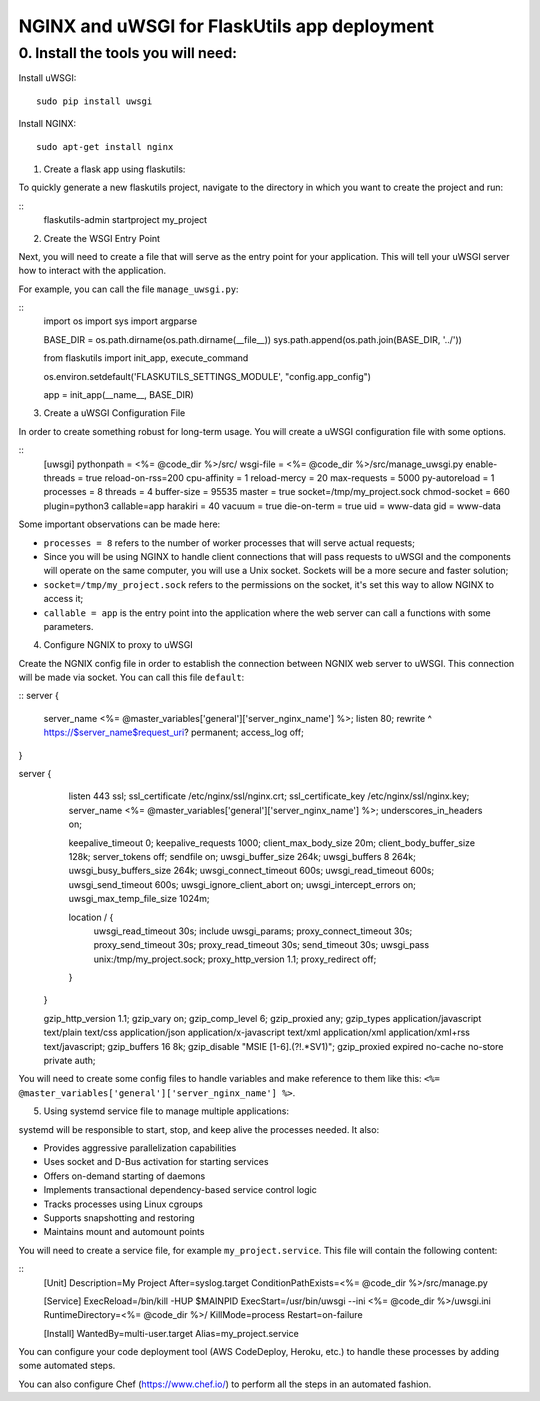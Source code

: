 NGINX and uWSGI for FlaskUtils app deployment
=============================================

0. Install the tools you will need:
-----------------------------------

Install uWSGI:

::

 sudo pip install uwsgi

Install NGINX:

::

 sudo apt-get install nginx


1. Create a flask app using flaskutils:

To quickly generate a new flaskutils project, navigate to the directory in which you want to create the project and run:

::
 flaskutils-admin startproject my_project


2. Create the WSGI Entry Point

Next, you will need to create a file that will serve as the entry point for your application.
This will tell your uWSGI server how to interact with the application.

For example, you can call the file ``manage_uwsgi.py``:

::
  import os
  import sys
  import argparse


  BASE_DIR = os.path.dirname(os.path.dirname(__file__))
  sys.path.append(os.path.join(BASE_DIR, '../'))


  from flaskutils import init_app, execute_command

  os.environ.setdefault('FLASKUTILS_SETTINGS_MODULE', "config.app_config")

  app = init_app(__name__, BASE_DIR)


3. Create a uWSGI Configuration File

In order to create something robust for long-term usage. You will create a uWSGI configuration file with some options.

::
  [uwsgi]
  pythonpath = <%= @code_dir %>/src/
  wsgi-file = <%= @code_dir %>/src/manage_uwsgi.py
  enable-threads = true
  reload-on-rss=200
  cpu-affinity = 1
  reload-mercy = 20
  max-requests = 5000
  py-autoreload = 1
  processes = 8
  threads = 4
  buffer-size = 95535
  master = true
  socket=/tmp/my_project.sock
  chmod-socket = 660
  plugin=python3
  callable=app
  harakiri = 40
  vacuum = true
  die-on-term = true
  uid = www-data
  gid = www-data

Some important observations can be made here:

-  ``processes = 8`` refers to the number of worker processes that will serve actual requests;
- Since you will be using NGINX to handle client connections that will pass requests to uWSGI and the components will operate on the same computer, you will use a Unix socket. Sockets will be a more secure and faster solution;
- ``socket=/tmp/my_project.sock`` refers to the permissions on the socket, it's set this way to allow NGINX to access it;
- ``callable = app`` is the entry point into the application where the web server can call a functions with some parameters.

4. Configure NGNIX to proxy to uWSGI

Create the NGNIX config file in order to establish the connection between NGNIX web server to uWSGI. This connection will be made via socket. You can call this file ``default``:

::
server {
            server_name                    <%= @master_variables['general']['server_nginx_name'] %>;
            listen                         80;
            rewrite                        ^ https://$server_name$request_uri? permanent;
            access_log                     off;
}

server {
            listen                          443  ssl;
            ssl_certificate                 /etc/nginx/ssl/nginx.crt;
            ssl_certificate_key             /etc/nginx/ssl/nginx.key;
            server_name                     <%= @master_variables['general']['server_nginx_name'] %>;
            underscores_in_headers          on;

            keepalive_timeout               0;
            keepalive_requests              1000;
            client_max_body_size            20m;
            client_body_buffer_size         128k;
            server_tokens                   off;
            sendfile                        on;
            uwsgi_buffer_size               264k;
            uwsgi_buffers                   8 264k;
            uwsgi_busy_buffers_size         264k;
            uwsgi_connect_timeout           600s;
            uwsgi_read_timeout              600s;
            uwsgi_send_timeout              600s;
            uwsgi_ignore_client_abort       on;
            uwsgi_intercept_errors          on;
            uwsgi_max_temp_file_size        1024m;

            location / {
                uwsgi_read_timeout          30s;
                include                     uwsgi_params;
                proxy_connect_timeout       30s;
                proxy_send_timeout          30s;
                proxy_read_timeout          30s;
                send_timeout                30s;
                uwsgi_pass                  unix:/tmp/my_project.sock;
                proxy_http_version          1.1;
                proxy_redirect              off;
            }
        }

        gzip_http_version                   1.1;
        gzip_vary                           on;
        gzip_comp_level                     6;
        gzip_proxied                        any;
        gzip_types                          application/javascript text/plain text/css application/json application/x-javascript text/xml application/xml application/xml+rss text/javascript;
        gzip_buffers                        16 8k;
        gzip_disable                        "MSIE [1-6].(?!.*SV1)";
        gzip_proxied                        expired no-cache no-store private auth;

You will need to create some config files to handle variables and make reference to them like this: ``<%= @master_variables['general']['server_nginx_name'] %>``.

5. Using systemd service file to manage multiple applications:

systemd will be responsible to start, stop, and keep alive the processes needed. It also:

- Provides aggressive parallelization capabilities
- Uses socket and D-Bus activation for starting services
- Offers on-demand starting of daemons
- Implements transactional dependency-based service control logic
- Tracks processes using Linux cgroups
- Supports snapshotting and restoring
- Maintains mount and automount points

You will need to create a service file, for example ``my_project.service``. This file will contain the following content:

::
  [Unit]
  Description=My Project
  After=syslog.target
  ConditionPathExists=<%= @code_dir %>/src/manage.py

  [Service]
  ExecReload=/bin/kill -HUP $MAINPID
  ExecStart=/usr/bin/uwsgi --ini <%= @code_dir %>/uwsgi.ini
  RuntimeDirectory=<%= @code_dir %>/
  KillMode=process
  Restart=on-failure

  [Install]
  WantedBy=multi-user.target
  Alias=my_project.service

You can configure your code deployment tool (AWS CodeDeploy, Heroku, etc.) to handle these processes by adding some automated steps.

You can also configure Chef (https://www.chef.io/) to perform all the steps in an automated fashion.
